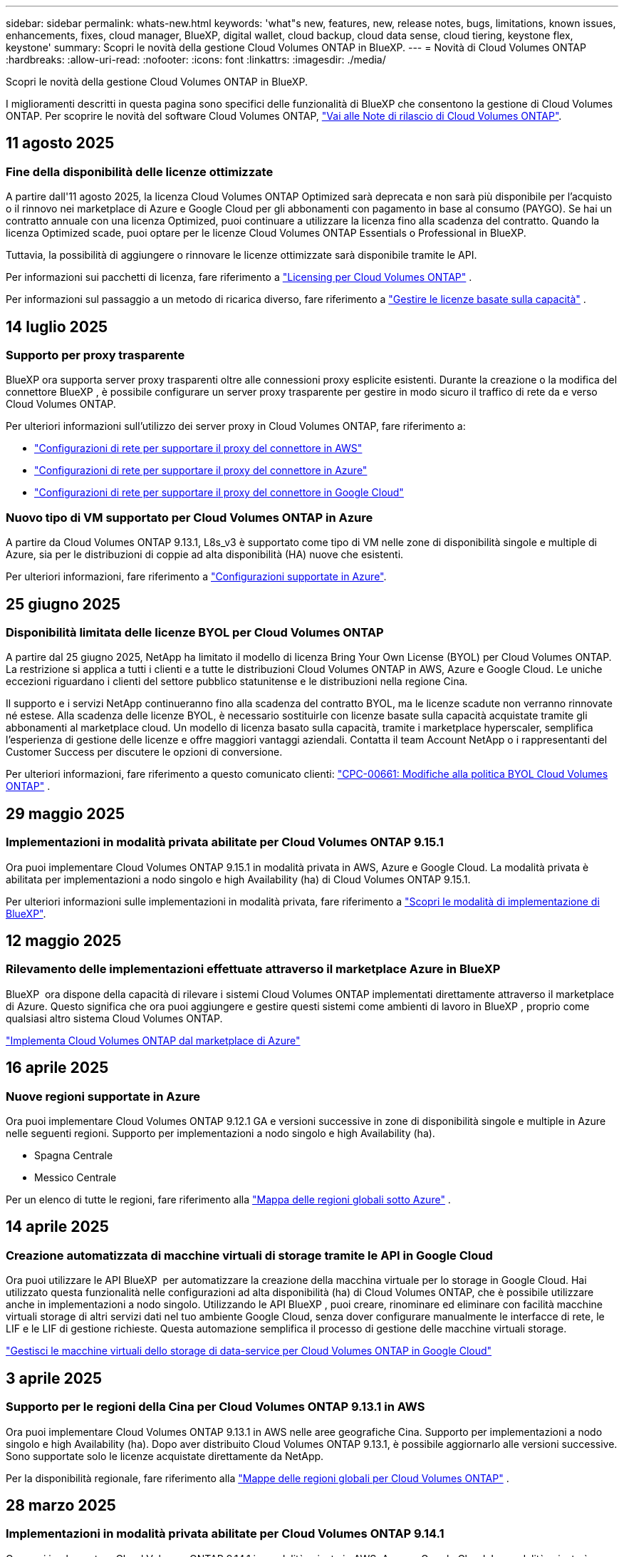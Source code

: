 ---
sidebar: sidebar 
permalink: whats-new.html 
keywords: 'what"s new, features, new, release notes, bugs, limitations, known issues, enhancements, fixes, cloud manager, BlueXP, digital wallet, cloud backup, cloud data sense, cloud tiering, keystone flex, keystone' 
summary: Scopri le novità della gestione Cloud Volumes ONTAP in BlueXP. 
---
= Novità di Cloud Volumes ONTAP
:hardbreaks:
:allow-uri-read: 
:nofooter: 
:icons: font
:linkattrs: 
:imagesdir: ./media/


[role="lead"]
Scopri le novità della gestione Cloud Volumes ONTAP in BlueXP.

I miglioramenti descritti in questa pagina sono specifici delle funzionalità di BlueXP che consentono la gestione di Cloud Volumes ONTAP. Per scoprire le novità del software Cloud Volumes ONTAP, https://docs.netapp.com/us-en/cloud-volumes-ontap-relnotes/index.html["Vai alle Note di rilascio di Cloud Volumes ONTAP"^].



== 11 agosto 2025



=== Fine della disponibilità delle licenze ottimizzate

A partire dall'11 agosto 2025, la licenza Cloud Volumes ONTAP Optimized sarà deprecata e non sarà più disponibile per l'acquisto o il rinnovo nei marketplace di Azure e Google Cloud per gli abbonamenti con pagamento in base al consumo (PAYGO). Se hai un contratto annuale con una licenza Optimized, puoi continuare a utilizzare la licenza fino alla scadenza del contratto. Quando la licenza Optimized scade, puoi optare per le licenze Cloud Volumes ONTAP Essentials o Professional in BlueXP.

Tuttavia, la possibilità di aggiungere o rinnovare le licenze ottimizzate sarà disponibile tramite le API.

Per informazioni sui pacchetti di licenza, fare riferimento a https://docs.netapp.com/us-en/bluexp-cloud-volumes-ontap/concept-licensing.html["Licensing per Cloud Volumes ONTAP"^] .

Per informazioni sul passaggio a un metodo di ricarica diverso, fare riferimento a https://docs.netapp.com/us-en/bluexp-cloud-volumes-ontap/task-manage-capacity-licenses.html["Gestire le licenze basate sulla capacità"^] .



== 14 luglio 2025



=== Supporto per proxy trasparente

BlueXP ora supporta server proxy trasparenti oltre alle connessioni proxy esplicite esistenti. Durante la creazione o la modifica del connettore BlueXP , è possibile configurare un server proxy trasparente per gestire in modo sicuro il traffico di rete da e verso Cloud Volumes ONTAP.

Per ulteriori informazioni sull'utilizzo dei server proxy in Cloud Volumes ONTAP, fare riferimento a:

* https://docs.netapp.com/us-en/bluexp-cloud-volumes-ontap/reference-networking-aws.html#network-configurations-to-support-connector-proxy-servers["Configurazioni di rete per supportare il proxy del connettore in AWS"^]
* https://docs.netapp.com/us-en/bluexp-cloud-volumes-ontap/azure/reference-networking-azure.html#network-configurations-to-support-connector["Configurazioni di rete per supportare il proxy del connettore in Azure"^]
* https://docs.netapp.com/us-en/bluexp-cloud-volumes-ontap/reference-networking-gcp.html#network-configurations-to-support-connector-proxy["Configurazioni di rete per supportare il proxy del connettore in Google Cloud"^]




=== Nuovo tipo di VM supportato per Cloud Volumes ONTAP in Azure

A partire da Cloud Volumes ONTAP 9.13.1, L8s_v3 è supportato come tipo di VM nelle zone di disponibilità singole e multiple di Azure, sia per le distribuzioni di coppie ad alta disponibilità (HA) nuove che esistenti.

Per ulteriori informazioni, fare riferimento a https://docs.netapp.com/us-en/cloud-volumes-ontap-relnotes/reference-configs-azure.html["Configurazioni supportate in Azure"^].



== 25 giugno 2025



=== Disponibilità limitata delle licenze BYOL per Cloud Volumes ONTAP

A partire dal 25 giugno 2025, NetApp ha limitato il modello di licenza Bring Your Own License (BYOL) per Cloud Volumes ONTAP. La restrizione si applica a tutti i clienti e a tutte le distribuzioni Cloud Volumes ONTAP in AWS, Azure e Google Cloud. Le uniche eccezioni riguardano i clienti del settore pubblico statunitense e le distribuzioni nella regione Cina.

Il supporto e i servizi NetApp continueranno fino alla scadenza del contratto BYOL, ma le licenze scadute non verranno rinnovate né estese. Alla scadenza delle licenze BYOL, è necessario sostituirle con licenze basate sulla capacità acquistate tramite gli abbonamenti al marketplace cloud. Un modello di licenza basato sulla capacità, tramite i marketplace hyperscaler, semplifica l'esperienza di gestione delle licenze e offre maggiori vantaggi aziendali. Contatta il team Account NetApp o i rappresentanti del Customer Success per discutere le opzioni di conversione.

Per ulteriori informazioni, fare riferimento a questo comunicato clienti:  https://mysupport.netapp.com/info/communications/CPC-00661.html["CPC-00661: Modifiche alla politica BYOL Cloud Volumes ONTAP"^] .



== 29 maggio 2025



=== Implementazioni in modalità privata abilitate per Cloud Volumes ONTAP 9.15.1

Ora puoi implementare Cloud Volumes ONTAP 9.15.1 in modalità privata in AWS, Azure e Google Cloud. La modalità privata è abilitata per implementazioni a nodo singolo e high Availability (ha) di Cloud Volumes ONTAP 9.15.1.

Per ulteriori informazioni sulle implementazioni in modalità privata, fare riferimento a https://docs.netapp.com/us-en/bluexp-setup-admin/concept-modes.html#restricted-mode["Scopri le modalità di implementazione di BlueXP"^].



== 12 maggio 2025



=== Rilevamento delle implementazioni effettuate attraverso il marketplace Azure in BlueXP 

BlueXP  ora dispone della capacità di rilevare i sistemi Cloud Volumes ONTAP implementati direttamente attraverso il marketplace di Azure. Questo significa che ora puoi aggiungere e gestire questi sistemi come ambienti di lavoro in BlueXP , proprio come qualsiasi altro sistema Cloud Volumes ONTAP.

https://docs.netapp.com/us-en/bluexp-cloud-volumes-ontap/task-deploy-cvo-azure-mktplc.html["Implementa Cloud Volumes ONTAP dal marketplace di Azure"^]



== 16 aprile 2025



=== Nuove regioni supportate in Azure

Ora puoi implementare Cloud Volumes ONTAP 9.12.1 GA e versioni successive in zone di disponibilità singole e multiple in Azure nelle seguenti regioni. Supporto per implementazioni a nodo singolo e high Availability (ha).

* Spagna Centrale
* Messico Centrale


Per un elenco di tutte le regioni, fare riferimento alla https://bluexp.netapp.com/cloud-volumes-global-regions["Mappa delle regioni globali sotto Azure"^] .



== 14 aprile 2025



=== Creazione automatizzata di macchine virtuali di storage tramite le API in Google Cloud

Ora puoi utilizzare le API BlueXP  per automatizzare la creazione della macchina virtuale per lo storage in Google Cloud. Hai utilizzato questa funzionalità nelle configurazioni ad alta disponibilità (ha) di Cloud Volumes ONTAP, che è possibile utilizzare anche in implementazioni a nodo singolo. Utilizzando le API BlueXP , puoi creare, rinominare ed eliminare con facilità macchine virtuali storage di altri servizi dati nel tuo ambiente Google Cloud, senza dover configurare manualmente le interfacce di rete, le LIF e le LIF di gestione richieste. Questa automazione semplifica il processo di gestione delle macchine virtuali storage.

https://docs.netapp.com/us-en/bluexp-cloud-volumes-ontap/task-managing-svms-gcp.html["Gestisci le macchine virtuali dello storage di data-service per Cloud Volumes ONTAP in Google Cloud"^]



== 3 aprile 2025



=== Supporto per le regioni della Cina per Cloud Volumes ONTAP 9.13.1 in AWS

Ora puoi implementare Cloud Volumes ONTAP 9.13.1 in AWS nelle aree geografiche Cina. Supporto per implementazioni a nodo singolo e high Availability (ha). Dopo aver distribuito Cloud Volumes ONTAP 9.13.1, è possibile aggiornarlo alle versioni successive. Sono supportate solo le licenze acquistate direttamente da NetApp.

Per la disponibilità regionale, fare riferimento alla https://bluexp.netapp.com/cloud-volumes-global-regions["Mappe delle regioni globali per Cloud Volumes ONTAP"^] .



== 28 marzo 2025



=== Implementazioni in modalità privata abilitate per Cloud Volumes ONTAP 9.14.1

Ora puoi implementare Cloud Volumes ONTAP 9.14.1 in modalità privata in AWS, Azure e Google Cloud. La modalità privata è abilitata per implementazioni a nodo singolo e high Availability (ha) di Cloud Volumes ONTAP 9.14.1.

Per ulteriori informazioni sulle implementazioni in modalità privata, fare riferimento a https://docs.netapp.com/us-en/bluexp-setup-admin/concept-modes.html#restricted-mode["Scopri le modalità di implementazione di BlueXP"^].



== 12 marzo 2025



=== Nuove regioni supportate per le implementazioni di zone di disponibilità multiple in Azure

Le seguenti regioni ora supportano le implementazioni ha di zone di disponibilità multiple in Azure per Cloud Volumes ONTAP 9.12.1 GA e versioni successive:

* Stati Uniti centrali
* US Gov Virginia (Regione del Governo degli Stati Uniti - Virginia)


Per un elenco di tutte le regioni, fare riferimento alla https://bluexp.netapp.com/cloud-volumes-global-regions["Mappa delle regioni globali sotto Azure"^] .



== 10 marzo 2025



=== Creazione di macchine virtuali di storage automatizzata tramite le API in Azure

Ora puoi utilizzare le API di BlueXP  per creare, rinominare ed eliminare macchine virtuali storage di servizi dati aggiuntivi per Cloud Volumes ONTAP in Azure. L'utilizzo delle API automatizza il processo di creazione della VM di storage, includendo la configurazione delle interfacce di rete richieste, delle LIF e di una LIF di gestione, se devi utilizzare una VM di storage per scopi di gestione.

https://docs.netapp.com/us-en/bluexp-cloud-volumes-ontap/task-managing-svms-azure.html["Gestisci le macchine virtuali dello storage di distribuzione dei dati per Cloud Volumes ONTAP in Azure"^]



== 6 marzo 2025



=== Cloud Volumes ONTAP 9.16.1 GA

Ora puoi utilizzare BlueXP  per implementare e gestire la release della disponibilità generale di Cloud Volumes ONTAP 9.16.1 in Azure e Google Cloud. Tuttavia, questa versione non è disponibile per l'implementazione e l'aggiornamento in AWS.

link:https://docs.netapp.com/us-en/cloud-volumes-ontap-relnotes/["Scopri le nuove funzionalità incluse in questa release di Cloud Volumes ONTAP"^].



== 03 marzo 2025



=== Supporto della regione del Nord della Nuova Zelanda in Azure

La regione del Nord della Nuova Zelanda è ora supportata in Azure per configurazioni a nodo singolo e ad alta disponibilità (ha) di Cloud Volumes ONTAP 9.12.1 GA e versioni successive. Si noti che il tipo di istanza Lsv3 non è supportato in questa regione.

Per un elenco di tutte le regioni supportate, fare riferimento alla https://bluexp.netapp.com/cloud-volumes-global-regions["Mappa delle regioni globali sotto Azure"^] .



== 18 febbraio 2025



=== Presentazione dell'implementazione diretta del marketplace di Azure

Ora puoi sfruttare l'implementazione diretta del marketplace di Azure per implementare in modo semplice e rapido Cloud Volumes ONTAP direttamente dal marketplace di Azure. Utilizzando questo metodo ottimizzato, puoi esplorare le caratteristiche e le funzionalità principali di Cloud Volumes ONTAP nel tuo ambiente senza dover configurare BlueXP  Connector o soddisfare altri criteri di onboarding richiesti per la distribuzione di Cloud Volumes ONTAP tramite BlueXP .

* https://docs.netapp.com/us-en/bluexp-cloud-volumes-ontap/concept-azure-mktplace-direct.html["Scopri le opzioni di implementazione di Cloud Volumes ONTAP in Azure"^]
* https://docs.netapp.com/us-en/bluexp-cloud-volumes-ontap/task-deploy-cvo-azure-mktplc.html["Implementa Cloud Volumes ONTAP dal marketplace di Azure"^]




== 10 febbraio 2025



=== Autenticazione utente abilitata per l'accesso a Gestione sistema da BlueXP 

In qualità di amministratore BlueXP , è ora possibile attivare l'autenticazione per gli utenti ONTAP che accedono a Gestione sistema ONTAP da BlueXP . È possibile attivare questa opzione modificando le impostazioni del connettore BlueXP . Questa opzione è disponibile per le modalità standard e privata.

link:https://docs.netapp.com/us-en/bluexp-cloud-volumes-ontap/task-administer-advanced-view.html["Amministrare Cloud Volumes ONTAP utilizzando Gestione di sistema"^].



=== Visualizzazione avanzata BlueXP  rinominata in Gestione sistema

L'opzione per la gestione avanzata di Cloud Volumes ONTAP da BlueXP  tramite Gestione di sistema di ONTAP è stata rinominata da *visualizzazione avanzata* a *Gestione di sistema*.

link:https://docs.netapp.com/us-en/bluexp-cloud-volumes-ontap/task-administer-advanced-view.html["Amministrare Cloud Volumes ONTAP utilizzando Gestione di sistema"^].



=== Ecco un modo più semplice per gestire le licenze con il portafoglio digitale di BlueXP 

Ora puoi usufruire di una gestione semplificata delle licenze Cloud Volumes ONTAP utilizzando punti di navigazione migliorati all'interno del Digital Wallet di BlueXP :

* Accedi facilmente alle informazioni sulla tua licenza Cloud Volumes ONTAP tramite le schede *Governance > Digital Wallet > Panoramica/licenze dirette*.
* Fare clic su *Visualizza* nel pannello ONTAP volume cloud nella scheda *Panoramica* per ottenere una conoscenza completa delle licenze basate sulla capacità. Questa visualizzazione avanzata offre informazioni dettagliate su licenze e abbonamenti.
* Se si preferisce l'interfaccia precedente, è possibile fare clic sul pulsante *passa alla visualizzazione precedente* per visualizzare i dettagli della licenza in base al tipo e modificare i metodi di addebito per le licenze.


link:https://docs.netapp.com/us-en/bluexp-cloud-volumes-ontap/task-manage-capacity-licenses.html["Gestione delle licenze basate sulla capacità"^].



== 9 dicembre 2024



=== Elenco delle VM supportate aggiornate per Azure per allinearle alle Best practice

Le famiglie di macchine DS_v2 ed es_v3 non sono più disponibili per la selezione in BlueXP  quando si distribuiscono nuove istanze di Cloud Volumes ONTAP in Azure. Queste famiglie verranno conservate e supportate solo nei sistemi esistenti più vecchi. Le nuove implementazioni di Cloud Volumes ONTAP sono supportate in Azure solo a partire dalla release 9.12.1. Si consiglia di passare a es_v4 o a qualsiasi altra serie compatibile con Cloud Volumes ONTAP 9.12.1 e versioni successive. Le macchine delle serie DS_v2 ed es_v3, tuttavia, saranno disponibili per le nuove implementazioni effettuate tramite l'API.

https://docs.netapp.com/us-en/cloud-volumes-ontap-relnotes/reference-configs-azure.html["Configurazioni supportate in Azure"^]



== 11 novembre 2024



=== Fine della disponibilità per le licenze basate su nodi

NetApp ha pianificato la fine della disponibilità (EOA) e la fine del supporto (EOS) della licenza basata su nodi Cloud Volumes ONTAP. A partire dal 11 novembre 2024, la disponibilità limitata delle licenze basate su nodi è stata interrotta. Il supporto per le licenze basate su nodi termina il 31 dicembre 2024. Dopo la fine delle licenze basate su nodi, è necessario passare alla licenza basata sulla capacità utilizzando il tool di conversione delle licenze BlueXP .

Per gli impegni annuali o a lungo termine, NetApp consiglia di contattare il rappresentante NetApp prima della data di fine disponibilità o della data di scadenza della licenza, per verificare che siano in essere i prerequisiti per la transizione. Se non disponi di un contratto a lungo termine per un nodo Cloud Volumes ONTAP ed esegui il sistema su un abbonamento PAY-as-you-go (PAYGO) on-demand, è importante pianificare la conversione prima della data dell'EOS. Sia per i contratti a lungo termine che per gli abbonamenti a PAYGO, è possibile utilizzare lo strumento di conversione delle licenze BlueXP  per una conversione perfetta.

https://docs.netapp.com/us-en/bluexp-cloud-volumes-ontap/concept-licensing.html#end-of-availability-of-node-based-licenses["Fine della disponibilità delle licenze basate su nodi"^] https://docs.netapp.com/us-en/bluexp-cloud-volumes-ontap/task-convert-node-capacity.html["Convertire una licenza basata su nodi Cloud Volumes ONTAP in una licenza basata sulla capacità"^]



=== Rimozione di implementazioni basate su nodi da BlueXP 

L'opzione di implementare i sistemi Cloud Volumes ONTAP utilizzando licenze basate su nodi è obsoleta in BlueXP . Ad eccezione di alcuni casi speciali, non puoi utilizzare le licenze basate su nodi per le implementazioni Cloud Volumes ONTAP per qualsiasi cloud provider.

NetApp riconosce i seguenti requisiti di licenza esclusivi in conformità con obblighi contrattuali e esigenze operative e continuerà a supportare le licenze basate su nodi in queste situazioni:

* Clienti USA del settore pubblico
* Implementazioni in modalità privata
* Implementazioni nella regione cinese di Cloud Volumes ONTAP in AWS
* Se disponi di una BYOL (Bring Your Own License) valida e non scaduta


https://docs.netapp.com/us-en/bluexp-cloud-volumes-ontap/concept-licensing.html#end-of-availability-of-node-based-licenses["Fine della disponibilità delle licenze basate su nodi"^]



=== Aggiunta di un Tier cold per i dati Cloud Volumes ONTAP nello storage BLOB di Azure

BlueXP  ora ti permette di selezionare un Tier cold per archiviare i dati del Tier di capacità inattivi nell'storage BLOB di Azure. Aggiungendo il Tier cold ai Tier hot e cool esistenti potrai usufruire di un'opzione di storage più conveniente e di una maggiore efficienza dei costi.

https://docs.netapp.com/us-en/bluexp-cloud-volumes-ontap/concept-data-tiering.html#data-tiering-in-azure["Tiering dei dati in Azure"^]



=== Possibilità di limitare l'accesso pubblico all'account di storage per Azure

Ora puoi limitare l'accesso pubblico al tuo account di storage per i sistemi Cloud Volumes ONTAP in Azure. Disattivando l'accesso, è possibile proteggere l'indirizzo IP privato dall'esposizione anche all'interno dello stesso VNET, qualora fosse necessario conformarsi ai criteri di protezione dell'organizzazione. Questa opzione consente inoltre di disabilitare il tiering dei dati per i sistemi Cloud Volumes ONTAP ed è applicabile sia alle coppie a nodo singolo che a quelle ad alta disponibilità.

https://docs.netapp.com/us-en/bluexp-cloud-volumes-ontap/reference-networking-azure.html#security-group-rules["Regole del gruppo di sicurezza"^].



=== Abilitazione WORM dopo l'implementazione di Cloud Volumes ONTAP

Ora puoi attivare lo storage WORM (Write Once, Read Many) su un sistema Cloud Volumes ONTAP esistente utilizzando BlueXP . Questa funzionalità offre la flessibilità di abilitare IL WORM in un ambiente di lavoro, anche se IL WORM non è stato attivato durante la sua creazione. Una volta attivato, non è possibile disattivare IL WORM.

https://docs.netapp.com/us-en/bluexp-cloud-volumes-ontap/concept-worm.html#enabling-worm-on-a-cloud-volumes-ontap-working-environment["Abilitazione DI WORM in un ambiente di lavoro Cloud Volumes ONTAP"^]



== 25 ottobre 2024



=== Elenco delle VM supportate aggiornate per Google Cloud per allinearle alle Best practice

Le macchine della serie n1 non sono più disponibili per la selezione in BlueXP  quando implementano nuove istanze di Cloud Volumes ONTAP in Google Cloud. Le macchine della serie n1 verranno conservate e supportate solo nei sistemi esistenti meno recenti. Le nuove implementazioni di Cloud Volumes ONTAP sono supportate in Google Cloud solo a partire dalla release 9,8. Si consiglia di passare ai tipi di macchine della serie n2 compatibili con Cloud Volumes ONTAP 9,8 e versioni successive. Le macchine della serie n1, tuttavia, saranno disponibili per le nuove implementazioni eseguite tramite l'API.

https://docs.netapp.com/us-en/cloud-volumes-ontap-relnotes/reference-configs-gcp.html["Configurazioni supportate in Google Cloud"^].



=== Le zone locali supportano Amazon Web Services in modalità privata

Ora BlueXP  supporta le zone locali di AWS per le implementazioni di alta disponibilità (ha) Cloud Volumes ONTAP in modalità privata. Il supporto che in precedenza era limitato solo alla modalità standard è stato ora esteso per includere la modalità privata.


NOTE: Le zone locali di AWS non sono supportate quando si utilizza BlueXP  in modalità limitata.

Per ulteriori informazioni sulle zone locali di AWS con implementazioni ha, fare riferimento a. link:https://docs.netapp.com/us-en/bluexp-cloud-volumes-ontap/concept-ha.html#aws-local-zones["Zone locali di AWS"^].



== 7 ottobre 2024



=== Esperienza utente migliorata nella selezione delle versioni per l'aggiornamento

A partire da questa versione, quando si tenta di aggiornare Cloud Volumes ONTAP utilizzando la notifica BlueXP , si riceveranno indicazioni sulle versioni predefinite, più recenti e compatibili da utilizzare. Inoltre, ora è possibile selezionare l'ultima patch o la versione principale compatibile con l'istanza di Cloud Volumes ONTAP, oppure immettere manualmente una versione per l'aggiornamento.

https://docs.netapp.com/us-en/bluexp-cloud-volumes-ontap/task-updating-ontap-cloud.html#upgrade-from-bluexp-notifications["Aggiornare il software Cloud Volumes ONTAP"]



== 9 settembre 2024



=== Le funzionalità WORM e ARP non sono più addebitabili

Le funzionalità di sicurezza e data Protection integrate di WORM (Write Once Read Many) e ARP (protezione autonoma dal ransomware) saranno offerte con le licenze Cloud Volumes ONTAP senza costi aggiuntivi. Il nuovo modello di prezzi si applica alle iscrizioni BYOL e PAYGO/Marketplace nuove ed esistenti di AWS, Azure e Google Cloud. Le licenze basate sulla capacità e su nodi conterranno ARP e WORM per tutte le configurazioni, incluse coppie ha (single node e high Availability), senza costi aggiuntivi.

Il prezzo semplificato offre i seguenti vantaggi:

* Gli account che attualmente includono WORM e ARP non saranno più addebitati per queste funzioni. In futuro, la fatturazione comporterà solo addebiti per l'utilizzo della capacità, come avveniva prima di questa modifica. WORM e ARP non saranno più inclusi nelle fatture future.
* Se i vostri conti correnti non includono queste caratteristiche, potete ora optare per il WORM e l'ARP senza costi aggiuntivi.
* Tutte le offerte Cloud Volumes ONTAP per ogni nuovo account escluderanno gli addebiti per WORM e ARP.


Ulteriori informazioni sulle seguenti funzioni:

* https://docs.netapp.com/us-en/bluexp-cloud-volumes-ontap/task-protecting-ransomware.html["Abilita le soluzioni di protezione dal ransomware NetApp per Cloud Volumes ONTAP"]
* https://docs.netapp.com/us-en/bluexp-cloud-volumes-ontap/concept-worm.html["Storage WORM"]




== 23 agosto 2024



=== Regione del Canada occidentale ora supportata in AWS

La regione del Canada occidentale è ora supportata in AWS per Cloud Volumes ONTAP 9.12.1 GA e versioni successive.

Per un elenco di tutte le regioni, vedere https://bluexp.netapp.com/cloud-volumes-global-regions["Mappa delle regioni globali sotto AWS"^].



== 22 agosto 2024



=== Cloud Volumes ONTAP 9.15.1 GA

BlueXP può ora implementare e gestire la release General Availability di Cloud Volumes ONTAP 9.15.1 in AWS, Azure e Google Cloud.

link:https://docs.netapp.com/us-en/cloud-volumes-ontap-9151-relnotes/["Scopri le nuove funzionalità incluse in questa release di Cloud Volumes ONTAP"^].



== 8 agosto 2024



=== Pacchetti di licenze Edge cache obsoleti

I pacchetti di licenza basati sulla capacità di Edge cache non saranno più disponibili per implementazioni future di Cloud Volumes ONTAP. Tuttavia, è possibile utilizzare l'API per utilizzare questa funzionalità.



=== Supporto minimo delle versioni per Flash cache in Azure

La versione minima di Cloud Volumes ONTAP richiesta per la configurazione di Flash cache in Azure è 9.13.1 GA. Puoi utilizzare ONTAP 9.13.1 GA e versioni successive solo per la distribuzione di Flash cache su sistemi Cloud Volumes ONTAP in Azure.

Per le configurazioni supportate, vedere https://docs.netapp.com/us-en/cloud-volumes-ontap-relnotes/reference-configs-azure.html#single-node-systems["Configurazioni supportate in Azure"^].



=== Versioni di prova gratuite per gli abbonamenti al mercato obsolete

La licenza di prova automatica gratuita di 30 giorni o la licenza di valutazione per gli abbonamenti pay-as-you-go nel marketplace del cloud provider non sarà più disponibile in Cloud Volumes ONTAP. L'addebito per qualsiasi tipo di abbonamento al mercato (PAYGO o contratto annuale) sarà attivato dal primo utilizzo, senza alcun periodo di prova gratuito.



== 10 giugno 2024



=== Cloud Volumes ONTAP 9.15.0

BlueXP ora può implementare e gestire Cloud Volumes ONTAP 9.15.0 in AWS, Azure e Google Cloud.

link:https://docs.netapp.com/us-en/cloud-volumes-ontap-9150-relnotes/["Scopri le nuove funzionalità incluse in questa release di Cloud Volumes ONTAP"^].



== 17 maggio 2024



=== Supporto per le zone locali di Amazon Web Services

Il supporto per le zone locali di AWS è ora disponibile per le implementazioni ha di Cloud Volumes ONTAP. Le zone locali di AWS sono un'implementazione dell'infrastruttura in cui storage, calcolo, database e altri servizi AWS selezionati sono situati vicino a grandi città e aree del settore.


NOTE: Le zone locali di AWS sono supportate quando si utilizza BlueXP in modalità standard. Al momento, i zone locali di AWS non sono supportati quando si utilizza BlueXP in modalità limitata o privata.

Per ulteriori informazioni sulle zone locali di AWS con implementazioni ha, fare riferimento a. link:https://docs.netapp.com/us-en/bluexp-cloud-volumes-ontap/concept-ha.html#aws-local-zones["Zone locali di AWS"^].



== 23 aprile 2024



=== Nuove regioni supportate per le implementazioni di zone di disponibilità multiple in Azure

Le seguenti regioni ora supportano le implementazioni ha di zone di disponibilità multiple in Azure per Cloud Volumes ONTAP 9.12.1 GA e versioni successive:

* Germania Centro Ovest
* Polonia centrale
* US 3 ovest
* Israele Centrale
* Italia Nord
* Canada centrale


Per un elenco di tutte le regioni, fare riferimento alla https://bluexp.netapp.com/cloud-volumes-global-regions["Mappa delle regioni globali sotto Azure"^] .



=== Regione di Johannesburg ora supportata in Google Cloud

La regione di Johannesburg (`africa-south1` Regionale) è ora supportato in Google Cloud per Cloud Volumes ONTAP 9.12.1 GA e versioni successive.

Per un elenco di tutte le regioni, fare riferimento alla https://bluexp.netapp.com/cloud-volumes-global-regions["Mappa delle regioni globali in Google Cloud"^] .



=== Tag e modelli di volume non più supportati

Non è più possibile creare un volume da un modello o modificare i tag di un volume. Queste azioni sono state associate al servizio di correzione di BlueXP, che non è più disponibile.



== 8 marzo 2024



=== Supporto di Amazon Instant Metadata Service v2

In AWS, Cloud Volumes ONTAP, il mediatore e il connettore supportano ora Amazon Instant Metadata Service v2 (IMDSv2) per tutte le funzioni. IMDSv2 fornisce una maggiore protezione contro le vulnerabilità. In precedenza era supportato solo IMDSv1.

Se richiesto dai criteri di protezione, è possibile configurare le istanze EC2 in modo che utilizzino IMDSv2. Per istruzioni, fare riferimento a. https://docs.netapp.com/us-en/bluexp-setup-admin/task-require-imdsv2.html["Documentazione di configurazione e amministrazione di BlueXP per la gestione dei connettori esistenti"^].



== 5 marzo 2024



=== Cloud Volumes ONTAP 9.14.1 GA

BlueXP può ora implementare e gestire la release General Availability di Cloud Volumes ONTAP 9.14.1 in AWS, Azure e Google Cloud.

link:https://docs.netapp.com/us-en/cloud-volumes-ontap-9141-relnotes/["Scopri le nuove funzionalità incluse in questa release di Cloud Volumes ONTAP"^].



== 2 febbraio 2024



=== Supporto di macchine virtuali serie Edv5 in Azure

Cloud Volumes ONTAP ora supporta le seguenti macchine virtuali della serie Edv5 a partire dalla release 9.14.1.

* E4ds_v5
* E8ds_v5
* E20s_v5
* E32ds_v5
* E48ds_v5
* E64ds_v5


link:https://docs.netapp.com/us-en/cloud-volumes-ontap-relnotes/reference-configs-azure.html["Configurazioni supportate in Azure"^]



== 16 gennaio 2024



=== Release di patch in BlueXP

Le release delle patch sono disponibili in BlueXP solo per le tre versioni più recenti di Cloud Volumes ONTAP.

link:https://docs.netapp.com/us-en/bluexp-cloud-volumes-ontap/task-updating-ontap-cloud.html#patch-releases["Aggiornare Cloud Volumes ONTAP"^]



== 8 gennaio 2024



=== Nuove macchine virtuali per più zone di disponibilità di Azure

A partire da Cloud Volumes ONTAP 9.13.1, i seguenti tipi di macchine virtuali supportano le zone di disponibilità multiple Azure per le implementazioni di coppia ad alta disponibilità nuove ed esistenti:

* L16s_v3
* L32s_v3
* L48s_v3
* L64s_v3


link:https://docs.netapp.com/us-en/cloud-volumes-ontap-relnotes/reference-configs-azure.html["Configurazioni supportate in Azure"^]



== 6 dicembre 2023



=== Cloud Volumes ONTAP 9.14.1 RC1

BlueXP ora può implementare e gestire Cloud Volumes ONTAP 9.14.1 in AWS, Azure e Google Cloud.

link:https://docs.netapp.com/us-en/cloud-volumes-ontap-9141-relnotes/["Scopri le nuove funzionalità incluse in questa release di Cloud Volumes ONTAP"^].



=== Limite massimo volume FlexVol 300 TiB

Ora puoi creare un volume FlexVol fino alle dimensioni massime di 300 TiB con System Manager e l'interfaccia a riga di comando di ONTAP a partire da Cloud Volumes ONTAP 9.12.1 P2 e 9.13.0 P2 e in BlueXP a partire da Cloud Volumes ONTAP 9.13.1.

* link:https://docs.netapp.com/us-en/cloud-volumes-ontap-relnotes/reference-limits-aws.html#file-and-volume-limits["Limiti di storage in AWS"]
* link:https://docs.netapp.com/us-en/cloud-volumes-ontap-relnotes/reference-limits-azure.html#file-and-volume-limits["Limiti di storage in Azure"]
* link:https://docs.netapp.com/us-en/cloud-volumes-ontap-relnotes/reference-limits-gcp.html#logical-storage-limits["Limiti di storage in Google Cloud"]




== 5 dicembre 2023

Sono state introdotte le seguenti modifiche.



=== Nuovo supporto di regione in Azure

.Supporto per regione a zona di disponibilità singola
Le seguenti regioni supportano ora implementazioni a zona di disponibilità singola altamente disponibili in Azure per Cloud Volumes ONTAP 9.12.1 GA e versioni successive:

* Tel Aviv
* Milano


.Supporto di aree di disponibilità multiple
Le seguenti regioni ora supportano implementazioni a più zone di disponibilità altamente disponibili in Azure per Cloud Volumes ONTAP 9.12.1 GA e versioni successive:

* India Centrale
* Norvegia Est
* Svizzera Nord
* Sud Africa, Nord
* Emirati Arabi Uniti Nord


Per un elenco di tutte le regioni, fare riferimento alla https://bluexp.netapp.com/cloud-volumes-global-regions["Mappa delle regioni globali sotto Azure"^] .



== 10 novembre 2023

La seguente modifica è stata introdotta con la versione 3.9.35 del connettore.



=== La regione di Berlino ora è supportata in Google Cloud

La regione di Berlino è ora supportata in Google Cloud per Cloud Volumes ONTAP 9.12.1 GA e versioni successive.

Per un elenco di tutte le regioni, fare riferimento alla https://bluexp.netapp.com/cloud-volumes-global-regions["Mappa delle regioni globali in Google Cloud"^] .



== 8 novembre 2023

La seguente modifica è stata introdotta con la versione 3.9.35 del connettore.



=== La regione di Tel Aviv è ora supportata in AWS

La regione di Tel Aviv è ora supportata in AWS per Cloud Volumes ONTAP 9.12.1 GA e versioni successive.

Per un elenco di tutte le regioni, fare riferimento alla https://bluexp.netapp.com/cloud-volumes-global-regions["Mappa delle regioni globali sotto AWS"^] .



== 1 novembre 2023

La seguente modifica è stata introdotta con la versione 3.9.34 del connettore.



=== Regione dell'Arabia Saudita ora supportata in Google Cloud

La regione dell'Arabia Saudita è ora supportata in Google Cloud per Cloud Volumes ONTAP e nel connettore per Cloud Volumes ONTAP 9.12.1 GA e versioni successive.

Per un elenco di tutte le regioni, fare riferimento alla https://bluexp.netapp.com/cloud-volumes-global-regions["Mappa delle regioni globali in Google Cloud"^] .



== 23 ottobre 2023

La seguente modifica è stata introdotta con la versione 3.9.34 del connettore.



=== Nuove regioni supportate per le implementazioni ha a zone di disponibilità multiple in Azure

Le seguenti regioni in Azure ora supportano implementazioni a più zone di disponibilità altamente disponibili per Cloud Volumes ONTAP 9.12.1 GA e versioni successive:

* Australia Est
* Asia orientale
* Francia centrale
* Nord Europa
* Qatar Central
* Svezia centrale
* Europa occidentale
* Stati Uniti occidentali 2


Per un elenco di tutte le regioni che supportano più zone di disponibilità, fare riferimento alla https://bluexp.netapp.com/cloud-volumes-global-regions["Mappa delle regioni globali sotto Azure"^] .



== 6 ottobre 2023

La seguente modifica è stata introdotta con la versione 3.9.34 del connettore.



=== Cloud Volumes ONTAP 9.14.0

BlueXP può ora implementare e gestire la release di disponibilità generale di Cloud Volumes ONTAP 9.14.0 in AWS, Azure e Google Cloud.

link:https://docs.netapp.com/us-en/cloud-volumes-ontap-9140-relnotes/["Scopri le nuove funzionalità incluse in questa release di Cloud Volumes ONTAP"^].



== 10 settembre 2023

La seguente modifica è stata introdotta con la versione 3.9.33 del connettore.



=== Supporto di macchine virtuali serie Lsv3 in Azure

I tipi di istanze L48s_v3 e L64s_v3 sono ora supportati con Cloud Volumes ONTAP in Azure per implementazioni a nodo singolo e coppia ad alta disponibilità con dischi gestiti condivisi in zone di disponibilità singole e multiple, a partire dalla release 9.13.1. Questi tipi di istanze supportano Flash cache.

link:https://docs.netapp.com/us-en/cloud-volumes-ontap-relnotes/reference-configs-azure.html["Visualizza le configurazioni supportate per Cloud Volumes ONTAP in Azure"^]
link:https://docs.netapp.com/us-en/cloud-volumes-ontap-relnotes/reference-limits-azure.html["Visualizza i limiti di storage per Cloud Volumes ONTAP in Azure"^]



== 30 luglio 2023

Le seguenti modifiche sono state introdotte con la versione 3.9.32 del connettore.



=== Flash cache e supporto ad alta velocità di scrittura in Google Cloud

Flash cache e alta velocità di scrittura possono essere attivate separatamente in Google Cloud per Cloud Volumes ONTAP 9.13.1 e versioni successive. È disponibile un'elevata velocità di scrittura su tutti i tipi di istanze supportati. Flash cache è supportata nei seguenti tipi di istanze:

* n2-standard-16
* n2-standard-32
* n2-standard-48
* n2-standard-64


È possibile utilizzare queste funzionalità separatamente o insieme nelle implementazioni a singolo nodo e a coppia ad alta disponibilità.

link:https://docs.netapp.com/us-en/bluexp-cloud-volumes-ontap/task-deploying-gcp.html["Avviare Cloud Volumes ONTAP in Google Cloud"^]



=== Miglioramenti dei report sull'utilizzo

Sono ora disponibili diversi miglioramenti alle informazioni visualizzate nei report di utilizzo. Di seguito sono riportati i miglioramenti apportati ai report sull'utilizzo:

* L'unità TIB è ora inclusa nel nome delle colonne.
* È ora incluso un nuovo campo "nodi" per i numeri di serie.
* Una nuova colonna "tipo di carico di lavoro" è ora inclusa nel report sull'utilizzo delle VM di storage.
* I nomi degli ambienti di lavoro sono ora inclusi nei report sull'utilizzo delle VM di storage e dei volumi.
* Il tipo di volume "file" è ora denominato "Primary (Read/Write)" (primario (lettura/scrittura).
* Il tipo di volume "secondario" è ora denominato "secondario (DP)".


Per ulteriori informazioni sui rapporti sull'utilizzo, fare riferimento a link:https://docs.netapp.com/us-en/bluexp-cloud-volumes-ontap/task-manage-capacity-licenses.html#download-usage-reports["Scarica i report sull'utilizzo"^].



== 26 luglio 2023

Le seguenti modifiche sono state introdotte con la versione 3.9.31 del connettore.



=== Cloud Volumes ONTAP 9.13.1 GA

BlueXP è ora in grado di implementare e gestire la release di disponibilità generale di Cloud Volumes ONTAP 9.13.1 in AWS, Azure e Google Cloud.

link:https://docs.netapp.com/us-en/cloud-volumes-ontap-9131-relnotes/["Scopri le nuove funzionalità incluse in questa release di Cloud Volumes ONTAP"^].



== 2 luglio 2023

Le seguenti modifiche sono state introdotte con la versione 3.9.31 del connettore.



=== Supporto per implementazioni di zone a disponibilità multipla in ha in Azure

La centrale giapponese orientale e coreana di Azure ora supporta implementazioni di zone ad alta disponibilità per Cloud Volumes ONTAP 9.12.1 GA e versioni successive.

Per un elenco di tutte le regioni che supportano più zone di disponibilità, fare riferimento alla https://bluexp.netapp.com/cloud-volumes-global-regions["Mappa delle regioni globali sotto Azure"^] .



=== Supporto autonomo per la protezione ransomware

La protezione ransomware autonoma (ARP) è ora supportata su Cloud Volumes ONTAP. Il supporto ARP è disponibile su Cloud Volumes ONTAP versione 9.12.1 e successive.

Per ulteriori informazioni su ARP con Cloud Volumes ONTAP, fare riferimento a https://docs.netapp.com/us-en/bluexp-cloud-volumes-ontap/task-protecting-ransomware.html#autonomous-ransomware-protection["Protezione ransomware autonoma"^].



== 26 giugno 2023

La seguente modifica è stata introdotta con la versione 3.9.30 del connettore.



=== Cloud Volumes ONTAP 9.13.1 RC1

BlueXP è ora in grado di implementare e gestire Cloud Volumes ONTAP 9.13.1 in AWS, Azure e Google Cloud.

https://docs.netapp.com/us-en/cloud-volumes-ontap-9131-relnotes["Scopri le nuove funzionalità incluse in questa release di Cloud Volumes ONTAP"^].



== 4 giugno 2023

La seguente modifica è stata introdotta con la versione 3.9.30 del connettore.



=== Aggiornamento del selettore della versione di aggiornamento di Cloud Volumes ONTAP

Dalla pagina Upgrade Cloud Volumes ONTAP (aggiornamento versione), è possibile scegliere di eseguire l'aggiornamento alla versione più recente disponibile di Cloud Volumes ONTAP o a una versione precedente.

Per ulteriori informazioni sull'aggiornamento di Cloud Volumes ONTAP tramite BlueXP , consultare https://docs.netapp.com/us-en/cloud-manager-cloud-volumes-ontap/task-updating-ontap-cloud.html#upgrade-cloud-volumes-ontap["Aggiornare Cloud Volumes ONTAP"^] .



== 7 maggio 2023

Le seguenti modifiche sono state introdotte con la versione 3.9.29 del connettore.



=== Regione del Qatar ora supportata in Google Cloud

La regione del Qatar è ora supportata in Google Cloud per Cloud Volumes ONTAP e nel connettore per Cloud Volumes ONTAP 9.12.1 GA e versioni successive.



=== Regione centrale della Svezia ora supportata in Azure

La regione centrale svedese è ora supportata in Azure per Cloud Volumes ONTAP e nel connettore per Cloud Volumes ONTAP 9.12.1 GA e versioni successive.



=== Supporto per implementazioni di zone ad alta disponibilità multiple in Azure Australia East

La regione orientale australiana di Azure ora supporta implementazioni di zone ad alta disponibilità per Cloud Volumes ONTAP 9.12.1 GA e versioni successive.



=== Guasto nell'utilizzo della carica

Ora puoi scoprire cosa ti verrà addebitato quando sei iscritto a licenze basate sulla capacità. I seguenti tipi di report sull'utilizzo sono disponibili per il download dal portafoglio digitale in BlueXP. I report sull'utilizzo forniscono i dettagli relativi alla capacità delle sottoscrizioni e indicano come vengono addebitate le risorse nelle sottoscrizioni Cloud Volumes ONTAP. I report scaricabili possono essere facilmente condivisi con altri.

* Utilizzo del pacchetto Cloud Volumes ONTAP
* Utilizzo di alto livello
* Utilizzo delle VM di storage
* Utilizzo dei volumi


Per ulteriori informazioni, fare riferimento a link:https://docs.netapp.com/us-en/bluexp-cloud-volumes-ontap/task-manage-capacity-licenses.html["Gestione delle licenze basate sulla capacità"^].



=== Viene ora visualizzata una notifica quando si accede a BlueXP senza un abbonamento al marketplace

Viene visualizzata una notifica ogni volta che si accede a Cloud Volumes ONTAP in BlueXP senza un abbonamento al marketplace. La notifica indica "è necessario un abbonamento al mercato per questo ambiente di lavoro per essere conforme ai termini e alle condizioni di Cloud Volumes ONTAP".



== 4 aprile 2023



=== Supporto per le regioni in Cina per AWS

A partire da Cloud Volumes ONTAP 9.12.1 GA, le regioni della Cina sono ora supportate in AWS come segue.

* Sono supportati i sistemi a nodo singolo.
* Sono supportate le licenze acquistate direttamente da NetApp.


Per la disponibilità regionale, fare riferimento alla link:https://bluexp.netapp.com/cloud-volumes-global-regions["Mappe delle regioni globali per Cloud Volumes ONTAP"^].



== 3 aprile 2023

Le seguenti modifiche sono state introdotte con la versione 3.9.28 del connettore.



=== Regione di Torino ora supportata in Google Cloud

La regione di Torino è ora supportata in Google Cloud per Cloud Volumes ONTAP e nel connettore per Cloud Volumes ONTAP 9.12.1 GA e versioni successive.



=== Ottimizzazione del portafoglio digitale BlueXP

Il portafoglio digitale BlueXP ora mostra la capacità concessa in licenza acquistata con le offerte private Marketplace.

https://docs.netapp.com/us-en/bluexp-cloud-volumes-ontap/task-manage-capacity-licenses.html["Scopri come visualizzare la capacità consumata nel tuo account"^].



=== Supporto per i commenti durante la creazione del volume

Questa versione consente di creare commenti durante la creazione di un volume Cloud Volumes ONTAP FlexGroup o FlexVol quando si utilizza l'API.



=== Riprogettazione dell'interfaccia utente di BlueXP per le pagine Panoramica, volumi e aggregati di Cloud Volumes ONTAP

BlueXP dispone ora di un'interfaccia utente riprogettata per le pagine Panoramica, volumi e aggregati di Cloud Volumes ONTAP. Il design basato su sezioni presenta informazioni più complete in ogni sezione per una migliore esperienza utente.

image:https://raw.githubusercontent.com/NetAppDocs/bluexp-cloud-volumes-ontap/main/media/screenshot-resource-page-rn.png["Questa schermata mostra l'interfaccia utente di BlueXP riprogettata nella pagina di panoramica di Cloud Volumes ONTAP. Varie sezioni mostrano l'efficienza dello storage, la versione, la distribuzione della capacità, le informazioni sull'implementazione di Cloud Volumes ONTAP, i volumi, gli aggregati, le repliche e i backup."]



=== Volumi FlexGroup visualizzabili tramite Cloud Volumes ONTAP

I volumi FlexGroup creati tramite ONTAP System Manager o la CLI di ONTAP sono ora visualizzabili tramite il riquadro dei volumi riprogettati in BlueXP . Identico alle informazioni fornite per i volumi FlexVol, BlueXP fornisce informazioni dettagliate per i volumi FlexGroup creati attraverso una sezione dedicata ai volumi.


NOTE: Attualmente, in BlueXP è possibile visualizzare solo i volumi FlexGroup esistenti. La possibilità di creare volumi FlexGroup in BlueXP non è disponibile, ma è prevista per una release futura.

image:screenshot-show-flexgroup-volume.png["Una schermata che mostra l'icona del volume FlexGroup con il mouse sotto il riquadro Volumes (volumi)."]

link:https://docs.netapp.com/us-en/bluexp-cloud-volumes-ontap/task-manage-volumes.html["Scopri di più sulla visualizzazione dei volumi FlexGroup creati."^]



== 13 marzo 2023



=== Supporto per le regioni della Cina in Azure

Cina l'area nord-3 è ora supportata per le implementazioni a nodo singolo di Cloud Volumes ONTAP 9.12.1 GA e 9.13.0 GA in Azure. In queste regioni sono supportate solo le licenze acquistate direttamente da NetApp (licenze BYOL).


NOTE: Le nuove implementazioni di Cloud Volumes ONTAP nelle regioni cinesi sono supportate solo in 9.12.1 GA e 9.13.0 GA. È possibile aggiornare queste versioni a patch e release successive di Cloud Volumes ONTAP. Se si desidera distribuire versioni Cloud Volumes ONTAP successive nelle aree geografiche della Cina, contattare il supporto NetApp.

Per la disponibilità regionale, fare riferimento alla link:https://bluexp.netapp.com/cloud-volumes-global-regions["Mappe delle regioni globali per Cloud Volumes ONTAP"^].



== 5 marzo 2023

Le seguenti modifiche sono state introdotte con la versione 3.9.27 del connettore.



=== Cloud Volumes ONTAP 9.13.0

BlueXP è ora in grado di implementare e gestire Cloud Volumes ONTAP 9.13.0 in AWS, Azure e Google Cloud.

https://docs.netapp.com/us-en/cloud-volumes-ontap-9130-relnotes["Scopri le nuove funzionalità incluse in questa release di Cloud Volumes ONTAP"^].



=== Supporto di 16 TIB e 32 Tib in Azure

Cloud Volumes ONTAP ora supporta dimensioni dei dischi 16 TiB e 32 TiB per le implementazioni ad alta disponibilità in esecuzione su dischi gestiti in Azure.

Scopri di più https://docs.netapp.com/us-en/cloud-volumes-ontap-relnotes/reference-configs-azure.html#supported-disk-sizes["Dimensioni dei dischi supportate in Azure"^].



=== Licenza MTEKM

La licenza di gestione delle chiavi di crittografia multi-tenant (MTEKM) è ora inclusa nei sistemi Cloud Volumes ONTAP nuovi ed esistenti con versione 9.12.1 GA o successiva.

La gestione delle chiavi esterne multi-tenant consente alle singole macchine virtuali di storage (SVM) di mantenere le proprie chiavi attraverso un server KMIP quando si utilizza NetApp Volume Encryption.

https://docs.netapp.com/us-en/bluexp-cloud-volumes-ontap/task-encrypting-volumes.html["Scopri come crittografare i volumi con le soluzioni di crittografia NetApp"^].



=== Supporto per ambienti senza Internet

Cloud Volumes ONTAP è ora supportato in qualsiasi ambiente cloud con isolamento completo da Internet. In questi ambienti è supportata solo la licenza basata su nodo (BYOL). Le licenze basate sulla capacità non sono supportate. Per iniziare, installare manualmente il software Connector, accedere alla console BlueXP in esecuzione sul connettore, aggiungere la licenza BYOL al portafoglio digitale BlueXP, quindi implementare Cloud Volumes ONTAP.

* https://docs.netapp.com/us-en/bluexp-setup-admin/task-quick-start-private-mode.html["Installare il connettore in una posizione senza accesso a Internet"^]
* https://docs.netapp.com/us-en/bluexp-setup-admin/task-logging-in.html["Accedere alla console BlueXP sul connettore"^]
* https://docs.netapp.com/us-en/bluexp-cloud-volumes-ontap/task-manage-node-licenses.html#manage-byol-licenses["Aggiungere una licenza non assegnata"^]




=== Flash cache e alta velocità di scrittura in Google Cloud

Il supporto per Flash cache, alta velocità di scrittura e un'unità di trasmissione massima (MTU) elevata di 8,896 byte è ora disponibile per alcune istanze con Cloud Volumes ONTAP 9.13.0.

Scopri di più link:https://docs.netapp.com/us-en/cloud-volumes-ontap-relnotes/reference-configs-gcp.html["Configurazioni supportate da licenza per Google Cloud"^].



== 5 febbraio 2023

Le seguenti modifiche sono state introdotte con la versione 3.9.26 del connettore.



=== Creazione di un gruppo di posizionamento in AWS

È ora disponibile una nuova impostazione di configurazione per la creazione di gruppi di posizionamento con implementazioni AWS ha Single Availability zone (AZ). Ora puoi scegliere di ignorare le creazioni di gruppi di posizionamento non riuscite e consentire il completamento delle implementazioni di AWS ha singolo AZ.

Per informazioni dettagliate su come configurare l'impostazione di creazione del gruppo di posizionamento, fare riferimento alla link:https://docs.netapp.com/us-en/bluexp-cloud-volumes-ontap/task-configure-placement-group-failure-aws.html#overview["Configurare la creazione di gruppi di posizionamento per AWS ha Single AZ"^].



=== Aggiornamento della configurazione della zona DNS privata

È ora disponibile una nuova impostazione di configurazione che consente di evitare di creare un collegamento tra una zona DNS privata e una rete virtuale quando si utilizzano i collegamenti privati di Azure. La creazione è attivata per impostazione predefinita.

link:https://docs.netapp.com/us-en/bluexp-cloud-volumes-ontap/task-enabling-private-link.html#provide-bluexp-with-details-about-your-azure-private-dns["Fornisci a BlueXP i dettagli sul tuo Azure Private DNS"^]



=== Storage WORM e tiering dei dati

È ora possibile abilitare sia il tiering dei dati che lo storage WORM insieme quando si crea un sistema Cloud Volumes ONTAP 9.8 o successivo. L'abilitazione del tiering dei dati con lo storage WORM consente di eseguire il tiering dei dati in un archivio di oggetti nel cloud.

link:https://docs.netapp.com/us-en/bluexp-cloud-volumes-ontap/concept-worm.html["Scopri di più sullo storage WORM."^]



== 1 gennaio 2023

Le seguenti modifiche sono state introdotte con la versione 3.9.25 del connettore.



=== Pacchetti di licenza disponibili in Google Cloud

I pacchetti di licenza ottimizzati e basati sulla capacità di Edge cache sono disponibili per Cloud Volumes ONTAP nel Google Cloud Marketplace come offerta pay-as-you-go o come contratto annuale.

Fare riferimento alla link:https://docs.netapp.com/us-en/bluexp-cloud-volumes-ontap/concept-licensing.html#packages["Licenze Cloud Volumes ONTAP"^].



=== Configurazione predefinita per Cloud Volumes ONTAP

La licenza di gestione delle chiavi di crittografia multi-tenant (MTEKM) non è più inclusa nelle nuove implementazioni di Cloud Volumes ONTAP.

Per ulteriori informazioni sulle licenze della funzione ONTAP installate automaticamente con Cloud Volumes ONTAP, fare riferimento a link:https://docs.netapp.com/us-en/bluexp-cloud-volumes-ontap/reference-default-configs.html["Configurazione predefinita per Cloud Volumes ONTAP"^].



== 15 dicembre 2022



=== Cloud Volumes ONTAP 9.12.0

BlueXP è ora in grado di implementare e gestire Cloud Volumes ONTAP 9.12.0 in AWS e Google Cloud.

https://docs.netapp.com/us-en/cloud-volumes-ontap-9120-relnotes["Scopri le nuove funzionalità incluse in questa release di Cloud Volumes ONTAP"^].



== 8 dicembre 2022



=== Cloud Volumes ONTAP 9.12.1

BlueXP è ora in grado di implementare e gestire Cloud Volumes ONTAP 9.12.1, che include il supporto per nuove funzionalità e aree di cloud provider aggiuntive.

https://docs.netapp.com/us-en/cloud-volumes-ontap-9121-relnotes["Scopri le nuove funzionalità incluse in questa release di Cloud Volumes ONTAP"^]



== 4 dicembre 2022

Le seguenti modifiche sono state introdotte con la versione 3.9.24 del connettore.



=== BACKUP WORM + cloud ora disponibile durante la creazione di Cloud Volumes ONTAP

La possibilità di attivare sia le funzionalità di backup write once, Read Many (WORM) che cloud è ora disponibile durante il processo di creazione di Cloud Volumes ONTAP.



=== Regione di Israele ora supportata in Google Cloud

La regione di Israele è ora supportata in Google Cloud per Cloud Volumes ONTAP e nel connettore per Cloud Volumes ONTAP 9.11.1 P3 e versioni successive.



== 15 novembre 2022

Le seguenti modifiche sono state introdotte con la versione 3.9.23 del connettore.



=== Licenza ONTAP S3 in Google Cloud

Una licenza ONTAP S3 è ora inclusa nei sistemi Cloud Volumes ONTAP nuovi ed esistenti che eseguono la versione 9.12.1 o successiva nella piattaforma Google Cloud.

https://docs.netapp.com/us-en/ontap/object-storage-management/index.html["Documentazione di ONTAP: Scopri come configurare e gestire i servizi di storage a oggetti S3"^]



== 6 novembre 2022

Le seguenti modifiche sono state introdotte con la versione 3.9.23 del connettore.



=== Spostamento dei gruppi di risorse in Azure

È ora possibile spostare un ambiente di lavoro da un gruppo di risorse a un gruppo di risorse diverso in Azure all'interno della stessa sottoscrizione Azure.

Per ulteriori informazioni, fare riferimento a link:https://docs.netapp.com/us-en/bluexp-cloud-volumes-ontap/task-moving-resource-groups-azure.html["Spostamento dei gruppi di risorse"].



=== Certificazione NDMP-copy

NDMP-copy è ora certificato per l'utilizzo con Cloud Volume ONTAP.

Per informazioni sulla configurazione e l'utilizzo di NDMP, fare riferimento alla https://docs.netapp.com/us-en/ontap/ndmp/index.html["Documentazione ONTAP: Panoramica sulla configurazione di NDMP"] .



=== Supporto della crittografia dei dischi gestita per Azure

È stata aggiunta una nuova autorizzazione Azure che consente di crittografare tutti i dischi gestiti al momento della creazione.

Per ulteriori informazioni su questa nuova funzionalità, fare riferimento a https://docs.netapp.com/us-en/bluexp-cloud-volumes-ontap/task-set-up-azure-encryption.html["Impostare Cloud Volumes ONTAP in modo che utilizzi una chiave gestita dal cliente in Azure"].



== 18 settembre 2022

Le seguenti modifiche sono state introdotte con la versione 3.9.22 del connettore.



=== Miglioramenti del portafoglio digitale

* Il portafoglio digitale mostra ora un riepilogo del pacchetto di licenze i/o ottimizzato e della capacità WORM fornita per i sistemi Cloud Volumes ONTAP nell'intero account.
+
Questi dettagli possono aiutarti a capire meglio come ti vengono addebitati i costi e se hai bisogno di acquistare capacità aggiuntiva.

+
https://docs.netapp.com/us-en/bluexp-cloud-volumes-ontap/task-manage-capacity-licenses.html["Scopri come visualizzare la capacità consumata nel tuo account"].

* È ora possibile passare da un metodo di ricarica a un metodo di ricarica ottimizzato.
+
https://docs.netapp.com/us-en/bluexp-cloud-volumes-ontap/task-manage-capacity-licenses.html["Scopri come modificare i metodi di ricarica"].





=== Ottimizza costi e performance

Ora puoi ottimizzare i costi e le performance di un sistema Cloud Volumes ONTAP direttamente da Canvas.

Dopo aver selezionato un ambiente di lavoro, è possibile scegliere l'opzione *Ottimizza costi e performance* per modificare il tipo di istanza per Cloud Volumes ONTAP. La scelta di un'istanza di dimensioni più piccole può aiutarti a ridurre i costi, mentre il passaggio a un'istanza di dimensioni più grandi può aiutarti a ottimizzare le performance.

image:https://raw.githubusercontent.com/NetAppDocs/bluexp-cloud-volumes-ontap/main/media/screenshot-optimize-cost-performance.png["Una schermata dell'opzione Optimize Cost  Performance (Ottimizza costo  prestazioni) disponibile in Canvas dopo aver selezionato un ambiente di lavoro."]



=== Notifiche AutoSupport

BlueXP genererà ora una notifica se un sistema Cloud Volumes ONTAP non è in grado di inviare messaggi AutoSupport. La notifica include un collegamento alle istruzioni che è possibile utilizzare per risolvere i problemi di rete.



== 31 luglio 2022

Le seguenti modifiche sono state introdotte con la versione 3.9.21 del connettore.



=== Licenza MTEKM

La licenza per la gestione delle chiavi di crittografia multi-tenant (MTEKM) è ora inclusa nei sistemi Cloud Volumes ONTAP nuovi ed esistenti con versione 9.11.1 o successiva.

La gestione delle chiavi esterne multi-tenant consente alle singole macchine virtuali di storage (SVM) di mantenere le proprie chiavi attraverso un server KMIP quando si utilizza NetApp Volume Encryption.

https://docs.netapp.com/us-en/bluexp-cloud-volumes-ontap/task-encrypting-volumes.html["Scopri come crittografare i volumi con le soluzioni di crittografia NetApp"].



=== Server proxy

BlueXP configura automaticamente i sistemi Cloud Volumes ONTAP per l'utilizzo del connettore come server proxy, se non è disponibile una connessione Internet in uscita per l'invio di messaggi AutoSupport.

AutoSupport monitora in modo proattivo lo stato di salute del sistema e invia messaggi al supporto tecnico NetApp.

L'unico requisito è garantire che il gruppo di sicurezza del connettore consenta connessioni _inbound_ sulla porta 3128. Dopo aver implementato il connettore, aprire questa porta.



=== Modificare il metodo di ricarica

È ora possibile modificare il metodo di addebito per un sistema Cloud Volumes ONTAP che utilizza licenze basate sulla capacità. Ad esempio, se hai implementato un sistema Cloud Volumes ONTAP con il pacchetto Essentials, puoi cambiarlo nel pacchetto Professional se le tue esigenze di business sono cambiate. Questa funzione è disponibile nel Digital Wallet.

https://docs.netapp.com/us-en/bluexp-cloud-volumes-ontap/task-manage-capacity-licenses.html["Scopri come modificare i metodi di ricarica"].



=== Miglioramento del gruppo di sicurezza

Quando si crea un ambiente di lavoro Cloud Volumes ONTAP, l'interfaccia utente consente ora di scegliere se si desidera che il gruppo di protezione predefinito consenta il traffico solo all'interno della rete selezionata (scelta consigliata) o di tutte le reti.

image:https://raw.githubusercontent.com/NetAppDocs/bluexp-cloud-volumes-ontap/main/media/screenshot-allow-traffic.png["Una schermata che mostra l'opzione Consenti traffico all'interno disponibile nella procedura guidata dell'ambiente di lavoro quando si seleziona un gruppo di sicurezza."]



== 18 luglio 2022



=== Nuovi pacchetti di licenze in Azure

Due nuovi pacchetti di licenze basati sulla capacità sono disponibili per Cloud Volumes ONTAP in Azure quando paghi tramite un abbonamento a Azure Marketplace:

* *Ottimizzato*: Paga separatamente per le operazioni di i/o e capacità fornite
* *Edge cache*: Licenza per https://bluexp.netapp.com/cloud-volumes-edge-cache["Cloud Volumes Edge cache"^]


https://docs.netapp.com/us-en/bluexp-cloud-volumes-ontap/concept-licensing.html#packages["Scopri di più su questi pacchetti di licenza"].



== 3 luglio 2022

Le seguenti modifiche sono state introdotte con la versione 3.9.20 del connettore.



=== Portafoglio digitale

Il portafoglio digitale mostra ora la capacità totale consumata nell'account e la capacità consumata dal pacchetto di licenze. Questo può aiutarti a capire come ti stai addebitando e se hai bisogno di acquistare capacità aggiuntiva.

image:https://raw.githubusercontent.com/NetAppDocs/bluexp-cloud-volumes-ontap/main/media/screenshot-digital-wallet-summary.png["Una schermata che mostra la pagina Digital Wallet per le licenze basate sulla capacità. La pagina fornisce una panoramica della capacità consumata nell'account e suddivide la capacità consumata in base al pacchetto di licenze."]



=== Potenziamento dei volumi elastici

BlueXP ora supporta la funzione EBS di Amazon Elastic Volumes durante la creazione di un ambiente di lavoro Cloud Volumes ONTAP dall'interfaccia utente. La funzione Elastic Volumes (volumi elastici) è attivata per impostazione predefinita quando si utilizzano dischi gp3 o io1. Puoi scegliere la capacità iniziale in base alle tue esigenze di storage e rivederla dopo l'implementazione di Cloud Volumes ONTAP.

https://docs.netapp.com/us-en/bluexp-cloud-volumes-ontap/concept-aws-elastic-volumes.html["Scopri di più sul supporto per volumi elastici in AWS"].



=== Licenza ONTAP S3 in AWS

Una licenza ONTAP S3 è ora inclusa nei sistemi Cloud Volumes ONTAP nuovi ed esistenti che eseguono la versione 9.11.0 o successiva in AWS.

https://docs.netapp.com/us-en/ontap/object-storage-management/index.html["Documentazione di ONTAP: Scopri come configurare e gestire i servizi di storage a oggetti S3"^]



=== Nuovo supporto per la regione di Azure Cloud

A partire dalla versione 9.10.1, Cloud Volumes ONTAP è ora supportato nella regione Azure West US 3.

https://bluexp.netapp.com/cloud-volumes-global-regions["Visualizza l'elenco completo delle regioni supportate per Cloud Volumes ONTAP"^]



=== Licenza ONTAP S3 in Azure

Una licenza ONTAP S3 è ora inclusa nei sistemi Cloud Volumes ONTAP nuovi ed esistenti che eseguono la versione 9.9.1 o successiva in Azure.

https://docs.netapp.com/us-en/ontap/object-storage-management/index.html["Documentazione di ONTAP: Scopri come configurare e gestire i servizi di storage a oggetti S3"^]



== 7 giugno 2022

Le seguenti modifiche sono state introdotte con la versione 3.9.19 del connettore.



=== Cloud Volumes ONTAP 9.11.1

BlueXP è ora in grado di implementare e gestire Cloud Volumes ONTAP 9.11.1, che include il supporto per nuove funzionalità e aree di cloud provider aggiuntive.

https://docs.netapp.com/us-en/cloud-volumes-ontap-9111-relnotes["Scopri le nuove funzionalità incluse in questa release di Cloud Volumes ONTAP"^]



=== Nuova visualizzazione avanzata

Se è necessario eseguire una gestione avanzata di Cloud Volumes ONTAP, è possibile farlo utilizzando Gestione di sistema di ONTAP, un'interfaccia di gestione fornita con un sistema ONTAP. Abbiamo incluso l'interfaccia di System Manager direttamente in BlueXP, in modo che non sia necessario lasciare BlueXP per una gestione avanzata.

Questa visualizzazione avanzata è disponibile come anteprima con Cloud Volumes ONTAP 9.10.0 e versioni successive. Intendiamo perfezionare questa esperienza e aggiungere miglioramenti alle prossime release. Inviaci un feedback utilizzando la chat in-product.

https://docs.netapp.com/us-en/bluexp-cloud-volumes-ontap/task-administer-advanced-view.html["Scopri di più sulla visualizzazione avanzata"].



=== Supporto per Amazon EBS Elastic Volumes

Il supporto per la funzionalità dei volumi elastici di Amazon EBS con un aggregato Cloud Volumes ONTAP offre performance migliori e capacità aggiuntiva, consentendo a BlueXP di aumentare automaticamente la capacità del disco sottostante in base alle necessità.

Il supporto per i volumi elastici è disponibile a partire dai _nuovi_ sistemi Cloud Volumes ONTAP 9.11.0 e con i tipi di dischi gp3 e io1 EBS.

https://docs.netapp.com/us-en/bluexp-cloud-volumes-ontap/concept-aws-elastic-volumes.html["Scopri di più sul supporto per volumi elastici"].

Si noti che il supporto per i volumi elastici richiede nuove autorizzazioni AWS per il connettore:

[source, json]
----
"ec2:DescribeVolumesModifications",
"ec2:ModifyVolume",
----
Assicurarsi di fornire queste autorizzazioni a ciascun set di credenziali AWS aggiunto a BlueXP. https://docs.netapp.com/us-en/bluexp-setup-admin/reference-permissions-aws.html["Visualizza la policy di connessione più recente per AWS"^].



=== Supporto per l'implementazione di coppie ha in subnet AWS condivise

Cloud Volumes ONTAP 9.11.1 include il supporto per la condivisione di VPC AWS. Questa versione del connettore consente di implementare una coppia ha in una subnet condivisa AWS quando si utilizza l'API.

link:task-deploy-aws-shared-vpc.html["Scopri come implementare una coppia ha in una subnet condivisa"].



=== Accesso limitato alla rete quando si utilizzano endpoint di servizio

BlueXP ora limita l'accesso alla rete quando si utilizza un endpoint del servizio VNET per le connessioni tra Cloud Volumes ONTAP e gli account di storage. BlueXP utilizza un endpoint del servizio se si disattivano le connessioni Azure Private link.

https://docs.netapp.com/us-en/bluexp-cloud-volumes-ontap/task-enabling-private-link.html["Scopri di più su Azure Private link Connections con Cloud Volumes ONTAP"].



=== Supporto per la creazione di macchine virtuali storage in Google Cloud

Cloud Volumes ONTAP supporta più VM di storage in Google Cloud, a partire dalla release 9.11.1. A partire da questa versione del connettore, BlueXP consente di creare macchine virtuali di storage su coppie Cloud Volumes ONTAP ha in Google Cloud utilizzando l'API.

Il supporto per la creazione di macchine virtuali storage richiede nuove autorizzazioni Google Cloud per il connettore:

[source, yaml]
----
- compute.instanceGroups.get
- compute.addresses.get
----
Tenere presente che per creare una VM di storage su un sistema a nodo singolo è necessario utilizzare la CLI o il Gestore di sistema di ONTAP.

* https://docs.netapp.com/us-en/cloud-volumes-ontap-relnotes/reference-limits-gcp.html#storage-vm-limits["Scopri di più sui limiti delle macchine virtuali per lo storage in Google Cloud"^]
* https://docs.netapp.com/us-en/bluexp-cloud-volumes-ontap/task-managing-svms-gcp.html["Scopri come creare macchine virtuali storage per il data-service per Cloud Volumes ONTAP in Google Cloud"]




== 2 maggio 2022

Le seguenti modifiche sono state introdotte con la versione 3.9.18 del connettore.



=== Cloud Volumes ONTAP 9.11.0

BlueXP è ora in grado di implementare e gestire Cloud Volumes ONTAP 9.11.0.

https://docs.netapp.com/us-en/cloud-volumes-ontap-9110-relnotes["Scopri le nuove funzionalità incluse in questa release di Cloud Volumes ONTAP"^].



=== Miglioramento degli aggiornamenti dei mediatori

Quando BlueXP aggiorna il mediatore per una coppia ha, ora convalida la disponibilità di una nuova immagine del mediatore prima di eliminare il disco di avvio. Questa modifica garantisce che il mediatore possa continuare a funzionare correttamente in caso di esito negativo del processo di aggiornamento.



=== La scheda K8s è stata rimossa

La scheda K8s era obsoleta in una versione precedente ed è stata rimossa.



=== Contratto annuale in Azure

I pacchetti Essentials e Professional sono ora disponibili in Azure attraverso un contratto annuale. Puoi contattare il tuo commerciale NetApp per acquistare un contratto annuale. Il contratto è disponibile come offerta privata in Azure Marketplace.

Dopo che NetApp condivide l'offerta privata con te, puoi selezionare il piano annuale quando ti iscrivi da Azure Marketplace durante la creazione dell'ambiente di lavoro.

https://docs.netapp.com/us-en/bluexp-cloud-volumes-ontap/concept-licensing.html["Scopri di più sulle licenze"].



=== Recupero istantaneo di S3 Glacier

Ora puoi memorizzare i dati a più livelli nella classe di storage Amazon S3 Glacier Instant Retrieval.

https://docs.netapp.com/us-en/bluexp-cloud-volumes-ontap/task-tiering.html#changing-the-storage-class-for-tiered-data["Scopri come cambiare la classe di storage per i dati a più livelli"].



=== Nuove autorizzazioni AWS richieste per il connettore

Le seguenti autorizzazioni sono ora necessarie per creare un gruppo di posizionamento AWS Spread quando si implementa una coppia ha in una singola zona di disponibilità (AZ):

[source, json]
----
"ec2:DescribePlacementGroups",
"iam:GetRolePolicy",
----
Queste autorizzazioni sono ora necessarie per ottimizzare il modo in cui BlueXP crea il gruppo di posizionamento.

Assicurarsi di fornire queste autorizzazioni a ciascun set di credenziali AWS aggiunto a BlueXP. https://docs.netapp.com/us-en/bluexp-setup-admin/reference-permissions-aws.html["Visualizza la policy di connessione più recente per AWS"^].



=== Nuovo supporto per la regione di Google Cloud

Cloud Volumes ONTAP è ora supportato nelle seguenti aree di Google Cloud a partire dalla versione 9.10.1:

* Delhi (asia-Sud 2)
* Melbourne (australia-sud-est 2)
* Milano (europa-West8) - solo nodo singolo
* Santiago (southamerica-West1) - solo nodo singolo


https://bluexp.netapp.com/cloud-volumes-global-regions["Visualizza l'elenco completo delle regioni supportate per Cloud Volumes ONTAP"^]



=== Supporto per n2-standard-16 in Google Cloud

Il tipo di computer n2-standard-16 è ora supportato con Cloud Volumes ONTAP in Google Cloud, a partire dalla release 9.10.1.

https://docs.netapp.com/us-en/cloud-volumes-ontap-relnotes/reference-configs-gcp.html["Visualizza le configurazioni supportate per Cloud Volumes ONTAP in Google Cloud"^]



=== Miglioramenti alle policy firewall di Google Cloud

* Quando si crea una coppia Cloud Volumes ONTAP ha in Google Cloud, BlueXP visualizza ora tutte le policy firewall esistenti in un VPC.
+
In precedenza, BlueXP non visualizzava alcun criterio in VPC-1, VPC-2 o VPC-3 che non disponeva di un tag di destinazione.

* Quando si crea un sistema a nodo singolo Cloud Volumes ONTAP in Google Cloud, è ora possibile scegliere se si desidera che il criterio firewall predefinito consenta il traffico solo all'interno del VPC selezionato (consigliato) o di tutti i VPC.




=== Miglioramento degli account dei servizi Google Cloud

Quando si seleziona l'account del servizio Google Cloud da utilizzare con Cloud Volumes ONTAP, BlueXP visualizza ora l'indirizzo e-mail associato a ciascun account del servizio. La visualizzazione dell'indirizzo di posta elettronica consente di distinguere più facilmente gli account di servizio che condividono lo stesso nome.

image:https://raw.githubusercontent.com/NetAppDocs/bluexp-cloud-volumes-ontap/main/media/screenshot-google-cloud-service-account.png["Una schermata del campo dell'account di servizio"]



== 3 aprile 2022



=== Il collegamento di System Manager è stato rimosso

Abbiamo rimosso il link di Gestione sistema precedentemente disponibile da un ambiente di lavoro Cloud Volumes ONTAP.

È comunque possibile connettersi a Gestore di sistema immettendo l'indirizzo IP di gestione del cluster in un browser Web che dispone di una connessione al sistema Cloud Volumes ONTAP. https://docs.netapp.com/us-en/bluexp-cloud-volumes-ontap/task-connecting-to-otc.html["Scopri di più sulla connessione a System Manager"].



=== Addebito per lo storage WORM

Una volta scaduta la tariffa speciale introduttiva, verrà addebitato l'utilizzo dello storage WORM. La carica viene addebitata ogni ora, in base alla capacità totale dei volumi WORM. Questo vale per i sistemi Cloud Volumes ONTAP nuovi ed esistenti.

https://bluexp.netapp.com/pricing["Scopri i prezzi dello storage WORM"^].



== 27 febbraio 2022

Le seguenti modifiche sono state introdotte con la versione 3.9.16 del connettore.



=== Creazione guidata volume riprogettata

La creazione guidata di un nuovo volume introdotta di recente è ora disponibile quando si crea un volume su un aggregato specifico dall'opzione *allocazione avanzata*.

https://docs.netapp.com/us-en/bluexp-cloud-volumes-ontap/task-create-volumes.html["Scopri come creare volumi su un aggregato specifico"].



== 9 febbraio 2022



=== Aggiornamenti del marketplace

* Il pacchetto Essentials e il pacchetto Professional sono ora disponibili in tutti i mercati dei cloud provider.
+
Questi metodi di addebito in base alla capacità ti consentono di pagare entro l'ora o di acquistare un contratto annuale direttamente dal tuo cloud provider. È comunque possibile acquistare una licenza per capacità direttamente da NetApp.

+
Se disponi già di un abbonamento a un cloud marketplace, sarai automaticamente iscritto a queste nuove offerte. È possibile scegliere la ricarica in base alla capacità quando si implementa un nuovo ambiente di lavoro Cloud Volumes ONTAP.

+
Se sei un nuovo cliente, BlueXP ti chiederà di iscriverti quando crei un nuovo ambiente di lavoro.

* Le licenze per nodo da tutti i mercati dei cloud provider sono obsolete e non sono più disponibili per i nuovi abbonati. Sono inclusi i contratti annuali e gli abbonamenti orari (Explore, Standard e Premium).
+
Questo metodo di addebito è ancora disponibile per i clienti esistenti che dispongono di un abbonamento attivo.



https://docs.netapp.com/us-en/bluexp-cloud-volumes-ontap/concept-licensing.html["Scopri di più sulle opzioni di licenza per Cloud Volumes ONTAP"].



== 6 febbraio 2022



=== Licenze Exchange non assegnate

Se si dispone di una licenza non assegnata basata su nodo per Cloud Volumes ONTAP che non è stata utilizzata, è possibile sostituire la licenza convertendola in una licenza di backup cloud, una licenza di rilevamento dati cloud o una licenza di tiering cloud.

Questa azione revoca la licenza Cloud Volumes ONTAP e crea una licenza equivalente al dollaro per il servizio con la stessa data di scadenza.

https://docs.netapp.com/us-en/bluexp-cloud-volumes-ontap/task-manage-node-licenses.html#exchange-unassigned-node-based-licenses["Scopri come scambiare licenze basate su nodo non assegnate"].



== 30 gennaio 2022

Le seguenti modifiche sono state introdotte con la versione 3.9.15 del connettore.



=== Nuova selezione delle licenze

Abbiamo riprogettato la schermata di selezione delle licenze quando creiamo un nuovo ambiente di lavoro Cloud Volumes ONTAP. I cambiamenti evidenziano i metodi di addebito in base alla capacità introdotti nel luglio 2021 e supportano le offerte future attraverso i mercati dei cloud provider.



=== Aggiornamento del portafoglio digitale

Abbiamo aggiornato il *portafoglio digitale* consolidando le licenze Cloud Volumes ONTAP in un'unica scheda.



== 2 gennaio 2022

Le seguenti modifiche sono state introdotte con la versione 3.9.14 del connettore.



=== Supporto per altri tipi di macchine virtuali Azure

Cloud Volumes ONTAP è ora supportato con i seguenti tipi di macchine virtuali in Microsoft Azure, a partire dalla versione 9.10.1:

* E4ds_v4
* E8ds_v4
* E32ds_v4
* E48ds_v4


Accedere alla https://docs.netapp.com/us-en/cloud-volumes-ontap-relnotes["Note di rilascio di Cloud Volumes ONTAP"^] per ulteriori informazioni sulle configurazioni supportate.



=== Aggiornamento della ricarica FlexClone

Se si utilizza un link:concept-licensing.html["licenza basata sulla capacità"^] Per Cloud Volumes ONTAP, la capacità utilizzata dai volumi FlexClone non viene più addebitata.



=== Viene visualizzato il metodo di ricarica

BlueXP mostra ora il metodo di addebito per ogni ambiente di lavoro Cloud Volumes ONTAP nel pannello di destra di Canvas.

image:screenshot-cvo-charging-method.png["Una schermata che mostra il metodo di ricarica per un ambiente di lavoro Cloud Volumes ONTAP visualizzato nel pannello di destra dopo aver selezionato un ambiente di lavoro da Canvas."]



=== Scegliere il nome utente

Quando si crea un ambiente di lavoro Cloud Volumes ONTAP, è ora possibile inserire il nome utente preferito, invece del nome utente admin predefinito.

image:screenshot-cvo-user-name.png["Schermata della pagina Dettagli e credenziali nella procedura guidata dell'ambiente di lavoro in cui è possibile specificare un nome utente."]



=== Miglioramenti alla creazione di volumi

Abbiamo apportato alcuni miglioramenti alla creazione di volumi:

* Abbiamo riprogettato la creazione guidata del volume per una maggiore facilità di utilizzo.
* È ora possibile scegliere una policy di esportazione personalizzata per NFS.


image:screenshot-cvo-create-volume.png["Una schermata che mostra la pagina Protocol (protocollo) quando si crea un nuovo volume."]



== 28 novembre 2021

Le seguenti modifiche sono state introdotte con la versione 3.9.13 del connettore.



=== Cloud Volumes ONTAP 9.10.1

BlueXP è ora in grado di implementare e gestire Cloud Volumes ONTAP 9.10.1.

https://docs.netapp.com/us-en/cloud-volumes-ontap-9101-relnotes["Scopri le nuove funzionalità incluse in questa release di Cloud Volumes ONTAP"^].



=== Abbonamenti NetApp Keystone

Ora puoi utilizzare gli abbonamenti Keystone per pagare le coppie Cloud Volumes ONTAP ha.

Un abbonamento Keystone è un servizio basato su abbonamento pay-as-you-grow che offre un'esperienza di cloud ibrido perfetta per coloro che preferiscono i modelli di consumo OpEx a CapEx o al leasing anticipati.

Un abbonamento Keystone è supportato con tutte le nuove versioni di Cloud Volumes ONTAP che è possibile implementare da BlueXP.

* https://www.netapp.com/services/keystone/["Scopri di più sugli abbonamenti NetApp Keystone"^].
* link:task-manage-keystone.html["Scopri come iniziare a utilizzare gli abbonamenti Keystone in BlueXP"^].




=== Nuovo supporto regione AWS

Cloud Volumes ONTAP è ora supportato nella regione AWS Asia-Pacifico (Osaka) (ap-Northeast-3).



=== Riduzione delle porte

Le porte 8023 e 49000 non sono più aperte sui sistemi Cloud Volumes ONTAP in Azure sia per i sistemi a nodo singolo che per le coppie ha.

Questa modifica si applica ai _nuovi_ sistemi Cloud Volumes ONTAP a partire dalla release 3.9.13 del connettore.



== 4 ottobre 2021

Le seguenti modifiche sono state introdotte con la versione 3.9.11 del connettore.



=== Cloud Volumes ONTAP 9.10.0

BlueXP è ora in grado di implementare e gestire Cloud Volumes ONTAP 9.10.0.

https://docs.netapp.com/us-en/cloud-volumes-ontap-9100-relnotes["Scopri le nuove funzionalità incluse in questa release di Cloud Volumes ONTAP"^].



=== Riduzione dei tempi di implementazione

Abbiamo ridotto il tempo necessario per implementare un ambiente di lavoro Cloud Volumes ONTAP in Microsoft Azure o in Google Cloud quando è attivata la normale velocità di scrittura. Il tempo di implementazione è ora in media inferiore di 3-4 minuti.



== 2 settembre 2021

Le seguenti modifiche sono state introdotte con la versione 3.9.10 del connettore.



=== Chiave di crittografia gestita dal cliente in Azure

I dati vengono automaticamente crittografati in Cloud Volumes ONTAP in Azure utilizzando una chiave gestita da https://learn.microsoft.com/en-us/azure/security/fundamentals/encryption-overview["Azure Storage Service Encryption"^] Microsoft. Tuttavia, ora è possibile utilizzare la propria chiave di crittografia gestita dal cliente completando i seguenti passaggi:

. Da Azure, creare un vault delle chiavi e quindi generare una chiave in quel vault.
. Da BlueXP, utilizzare l'API per creare un ambiente di lavoro Cloud Volumes ONTAP che utilizza la chiave.


link:task-set-up-azure-encryption.html["Scopri di più su questi passaggi"].



== 7 luglio 2021

Le seguenti modifiche sono state introdotte con la versione 3.9.8 del connettore.



=== Nuovi metodi di ricarica

Sono disponibili nuovi metodi di ricarica per Cloud Volumes ONTAP.

* *BYOL basato sulla capacità*: Una licenza basata sulla capacità consente di pagare Cloud Volumes ONTAP per TIB di capacità. La licenza è associata al tuo account NetApp e ti consente di creare come sistemi Cloud Volumes ONTAP multipli, purché sia disponibile una capacità sufficiente attraverso la licenza. Le licenze basate sulla capacità sono disponibili sotto forma di pacchetto, _Essentials_ o _Professional_.
* *Offerta Freemium*: Freemium ti consente di utilizzare tutte le funzionalità Cloud Volumes ONTAP gratuitamente da NetApp (i costi dei cloud provider sono ancora a carico). Hai un limite di 500 GiB di capacità fornita per sistema e non c'è alcun contratto di supporto. Puoi avere fino a 10 sistemi Freemium.
+
link:concept-licensing.html["Scopri di più su queste opzioni di licenza"].

+
Ecco un esempio dei metodi di ricarica tra cui scegliere:

+
image:screenshot_cvo_charging_methods.png["Una schermata della procedura guidata dell'ambiente di lavoro Cloud Volumes ONTAP in cui è possibile scegliere un metodo di ricarica."]





=== Storage WORM disponibile per uso generico

Lo storage WORM (Write Once, Read Many) non è più disponibile nell'anteprima ed è ora disponibile per l'uso generico con Cloud Volumes ONTAP. link:concept-worm.html["Scopri di più sullo storage WORM"].



=== Supporto per m5dn.24xlarge in AWS

A partire dalla versione 9.9.1, Cloud Volumes ONTAP ora supporta il tipo di istanza m5dn.24xlarge con i seguenti metodi di addebito: PAYGO Premium, Bring Your Own License (BYOL) e Freemium.

https://docs.netapp.com/us-en/cloud-volumes-ontap-relnotes/reference-configs-aws.html["Visualizza le configurazioni supportate per Cloud Volumes ONTAP in AWS"^].



=== Selezionare i gruppi di risorse Azure esistenti

Quando si crea un sistema Cloud Volumes ONTAP in Azure, è ora possibile selezionare un gruppo di risorse esistente per la macchina virtuale e le risorse associate.

image:screenshot_azure_resource_group.png["Una schermata della procedura guidata Crea ambiente di lavoro in cui è possibile selezionare un gruppo di risorse esistente."]

Le seguenti autorizzazioni consentono a BlueXP di rimuovere le risorse Cloud Volumes ONTAP da un gruppo di risorse, in caso di errore di implementazione o di eliminazione:

[source, json]
----
"Microsoft.Network/privateEndpoints/delete",
"Microsoft.Compute/availabilitySets/delete",
----
Assicurarsi di fornire queste autorizzazioni a ciascun set di credenziali Azure aggiunto a BlueXP. https://docs.netapp.com/us-en/bluexp-setup-admin/reference-permissions-azure.html["Visualizza la policy di connessione più recente per Azure"^].



=== Accesso pubblico BLOB ora disattivato in Azure

Come miglioramento della sicurezza, BlueXP disattiva *Blob public access* quando si crea un account storage per Cloud Volumes ONTAP.



=== Miglioramento di Azure Private link

Per impostazione predefinita, BlueXP attiva ora una connessione Azure Private link sull'account di storage per la diagnostica di avvio per i nuovi sistemi Cloud Volumes ONTAP.

Ciò significa che gli account di storage per Cloud Volumes ONTAP utilizzeranno ora un collegamento privato.

link:task-enabling-private-link.html["Scopri di più sull'utilizzo di un collegamento privato Azure con Cloud Volumes ONTAP"].



=== Dischi persistenti bilanciati in Google Cloud

A partire dalla versione 9.9.1, Cloud Volumes ONTAP ora supporta dischi persistenti bilanciati (pd-Balanced).

Questi SSD bilanciano le performance e i costi fornendo IOPS inferiori per GiB.



=== Custom-4-16384 non più supportato in Google Cloud

Il tipo di macchina custom-4-16384 non è più supportato dai nuovi sistemi Cloud Volumes ONTAP.

Se si dispone di un sistema esistente in esecuzione su questo tipo di macchina, è possibile continuare a utilizzarlo, ma si consiglia di passare al tipo di macchina n2-standard-4.

https://docs.netapp.com/us-en/cloud-volumes-ontap-relnotes/reference-configs-gcp.html["Visualizza le configurazioni supportate per Cloud Volumes ONTAP in GCP"^].



== 30 maggio 2021

Le seguenti modifiche sono state introdotte con la versione 3.9.7 del connettore.



=== Nuovo Professional Package in AWS

Un nuovo pacchetto professionale consente di raggruppare Cloud Volumes ONTAP e Cloud Backup Service utilizzando un contratto annuale di AWS Marketplace.  Il pagamento avviene per TiB.  Questo abbonamento non consente di eseguire il backup dei dati in locale.

Scegliendo questa opzione di pagamento, è possibile eseguire il provisioning di un massimo di 2 PIB per sistema Cloud Volumes ONTAP tramite dischi EBS e tiering allo storage a oggetti S3 (nodo singolo o ha).

Accedere alla https://aws.amazon.com/marketplace/pp/prodview-q7dg6zwszplri["Pagina AWS Marketplace"^] per visualizzare i dettagli sui prezzi e accedere alla https://docs.netapp.com/us-en/cloud-volumes-ontap-relnotes["Note di rilascio di Cloud Volumes ONTAP"^] per ulteriori informazioni su questa opzione di licenza.



=== Tag sui volumi EBS in AWS

BlueXP ora aggiunge tag ai volumi EBS quando crea un nuovo ambiente di lavoro Cloud Volumes ONTAP. I tag sono stati creati in precedenza dopo l'implementazione di Cloud Volumes ONTAP.

Questa modifica può essere utile se l'organizzazione utilizza i criteri di controllo dei servizi (SCP) per gestire le autorizzazioni.



=== Periodo minimo di raffreddamento per policy di tiering automatico

Se è stato attivato il tiering dei dati su un volume utilizzando il criterio di tiering _auto_, è ora possibile regolare il periodo di raffreddamento minimo utilizzando l'API.

link:task-tiering.html#changing-the-cooling-period-for-the-auto-tiering-policy["Scopri come regolare il periodo di raffreddamento minimo."]



=== Miglioramento delle policy di esportazione personalizzate

Quando si crea un nuovo volume NFS, BlueXP ora visualizza i criteri di esportazione personalizzati in ordine crescente, semplificando la ricerca dei criteri di esportazione necessari.



=== Eliminazione di vecchie snapshot cloud

BlueXP ora elimina le vecchie snapshot cloud dei dischi root e di boot creati quando viene implementato un sistema Cloud Volumes ONTAP e ogni volta che viene spento. Vengono conservati solo i due snapshot più recenti per i volumi root e boot.

Questo miglioramento aiuta a ridurre i costi dei cloud provider rimuovendo le snapshot non più necessarie.

Si noti che un connettore richiede una nuova autorizzazione per eliminare le snapshot di Azure. https://docs.netapp.com/us-en/bluexp-setup-admin/reference-permissions-azure.html["Visualizza la policy di connessione più recente per Azure"^].

[source, json]
----
"Microsoft.Compute/snapshots/delete"
----


== 24 maggio 2021



=== Cloud Volumes ONTAP 9.9.1

BlueXP è ora in grado di implementare e gestire Cloud Volumes ONTAP 9.9.1.

https://docs.netapp.com/us-en/cloud-volumes-ontap-991-relnotes["Scopri le nuove funzionalità incluse in questa release di Cloud Volumes ONTAP"^].



== 11 Apr 2021

Le seguenti modifiche sono state introdotte con la versione 3.9.5 del connettore.



=== Reporting dello spazio logico

BlueXP consente ora il reporting dello spazio logico sulla VM di storage iniziale creata per Cloud Volumes ONTAP.

Quando lo spazio viene segnalato logicamente, ONTAP riporta lo spazio del volume in modo che tutto lo spazio fisico salvato dalle funzionalità di efficienza dello storage venga riportato come utilizzato.



=== Supporto per dischi gp3 in AWS

Cloud Volumes ONTAP ora supporta i dischi _gp3 (General Purpose SSD)_, a partire dalla release 9.7. i dischi gp3 sono gli SSD più economici che bilanciano costi e performance per un'ampia gamma di carichi di lavoro.

link:task-planning-your-config.html#sizing-your-system-in-aws["Scopri di più sull'utilizzo dei dischi gp3 con Cloud Volumes ONTAP"].



=== I dischi rigidi Cold non sono più supportati in AWS

Cloud Volumes ONTAP non supporta più dischi rigidi a freddo (sc1).



=== TLS 1.2 per gli account di storage Azure

Quando BlueXP crea account di storage in Azure per Cloud Volumes ONTAP, la versione TLS dell'account di storage è la 1.2.



== 8 marzo 2021

Le seguenti modifiche sono state introdotte con la versione 3.9.4 del connettore.



=== Cloud Volumes ONTAP 9.9.0

BlueXP è ora in grado di implementare e gestire Cloud Volumes ONTAP 9.9.0.

https://docs.netapp.com/us-en/cloud-volumes-ontap-990-relnotes["Scopri le nuove funzionalità incluse in questa release di Cloud Volumes ONTAP"^].



=== Supporto per l'ambiente AWS C2S

È ora possibile implementare Cloud Volumes ONTAP 9.8 nell'ambiente dei servizi cloud commerciali AWS (C2S).

link:task-getting-started-aws-c2s.html["Scopri come iniziare a utilizzare C2S"].



=== Crittografia AWS con CMK gestiti dal cliente

BlueXP ti ha sempre consentito di crittografare i dati Cloud Volumes ONTAP utilizzando il servizio di gestione delle chiavi AWS (KMS). A partire da Cloud Volumes ONTAP 9.9.0, i dati sui dischi EBS e i dati a livelli S3 vengono crittografati se si seleziona un CMK gestito dal cliente. In precedenza, solo i dati EBS sarebbero stati crittografati.

Tenere presente che è necessario fornire al ruolo IAM Cloud Volumes ONTAP l'accesso per utilizzare il CMK.

link:task-setting-up-kms.html["Scopri di più sulla configurazione di AWS KMS con Cloud Volumes ONTAP"].



=== Supporto per Azure DoD

È ora possibile implementare Cloud Volumes ONTAP 9.8 nel dipartimento della difesa di Azure (DOD) Impact Level 6 (IL6).



=== Riduzione dell'indirizzo IP in Google Cloud

Abbiamo ridotto il numero di indirizzi IP richiesti per Cloud Volumes ONTAP 9.8 e versioni successive in Google Cloud. Per impostazione predefinita, è richiesto un indirizzo IP in meno (abbiamo unificato la LIF di intercluster con la LIF di gestione dei nodi). È inoltre possibile saltare la creazione della LIF di gestione SVM quando si utilizza l'API, riducendo la necessità di un indirizzo IP aggiuntivo.

link:reference-networking-gcp.html#requirements-for-cloud-volumes-ontap["Scopri di più sui requisiti degli indirizzi IP in Google Cloud"].



=== Supporto VPC condiviso in Google Cloud

Quando si implementa una coppia Cloud Volumes ONTAP ha in Google Cloud, è ora possibile scegliere VPC condivisi per VPC-1, VPC-2 e VPC-3. In precedenza, solo VPC-0 poteva essere un VPC condiviso. Questa modifica è supportata con Cloud Volumes ONTAP 9.8 e versioni successive.

link:reference-networking-gcp.html["Scopri di più sui requisiti di rete di Google Cloud"].



== 4 gennaio 2021

Le seguenti modifiche sono state introdotte con la versione 3.9.2 del connettore.



=== AWS outpost

Alcuni mesi fa, abbiamo annunciato che Cloud Volumes ONTAP aveva ottenuto la designazione di Amazon Web Services (AWS) Outposts Ready. Oggi siamo lieti di annunciare che abbiamo validato BlueXP e Cloud Volumes ONTAP con gli outpost AWS.

Se si dispone di un Outpost AWS, è possibile implementare Cloud Volumes ONTAP in tale Outpost selezionando il VPC Outpost nella procedura guidata ambiente di lavoro. L'esperienza è la stessa di qualsiasi altro VPC che risiede in AWS. Tenere presente che è necessario implementare prima un connettore nell'Outpost AWS.

Vi sono alcune limitazioni da sottolineare:

* Al momento sono supportati solo i sistemi Cloud Volumes ONTAP a nodo singolo
* Le istanze di EC2 che è possibile utilizzare con Cloud Volumes ONTAP sono limitate ai contenuti disponibili nell'Outpost
* Al momento sono supportati solo gli SSD General Purpose (gp2)




=== Ultra SSD VNVRAM nelle regioni Azure supportate

Cloud Volumes ONTAP può ora utilizzare un Ultra SSD come VNVRAM quando si utilizza il tipo di macchina virtuale E32s_v3 con un sistema a nodo singolo https://docs.microsoft.com/en-us/azure/virtual-machines/disks-enable-ultra-ssd["In qualsiasi regione Azure supportata"^].

La VNVRAM offre migliori prestazioni di scrittura.



=== Scegli una zona di disponibilità in Azure

È ora possibile scegliere l'area di disponibilità in cui si desidera implementare un sistema Cloud Volumes ONTAP a nodo singolo. Se non si seleziona un AZ, BlueXP ne selezionerà uno.

image:screenshot_azure_az.gif["Una schermata dell'elenco a discesa Availability zone (Area disponibilità) disponibile dopo aver scelto una regione."]



=== Dischi più grandi in Google Cloud

Cloud Volumes ONTAP ora supporta dischi da 64 TB in GCP.


NOTE: La capacità massima del sistema con i soli dischi rimane a 256 TB a causa dei limiti GCP.



=== Nuovi tipi di computer in Google Cloud

Cloud Volumes ONTAP ora supporta i seguenti tipi di computer:

* n2-standard-4 con la licenza Explore e con BYOL
* n2-standard-8 con licenza Standard e con BYOL
* n2-standard-32 con licenza Premium e con BYOL




== 3 novembre 2020

Le seguenti modifiche sono state introdotte con la versione 3.9.0 del connettore.



=== Collegamento privato Azure per Cloud Volumes ONTAP

Per impostazione predefinita, BlueXP attiva ora una connessione Azure Private link tra Cloud Volumes ONTAP e gli account di storage associati. Un collegamento privato protegge le connessioni tra gli endpoint in Azure.

* https://docs.microsoft.com/en-us/azure/private-link/private-link-overview["Scopri di più sui link privati di Azure"^]
* link:task-enabling-private-link.html["Scopri di più sull'utilizzo di un collegamento privato Azure con Cloud Volumes ONTAP"^]

